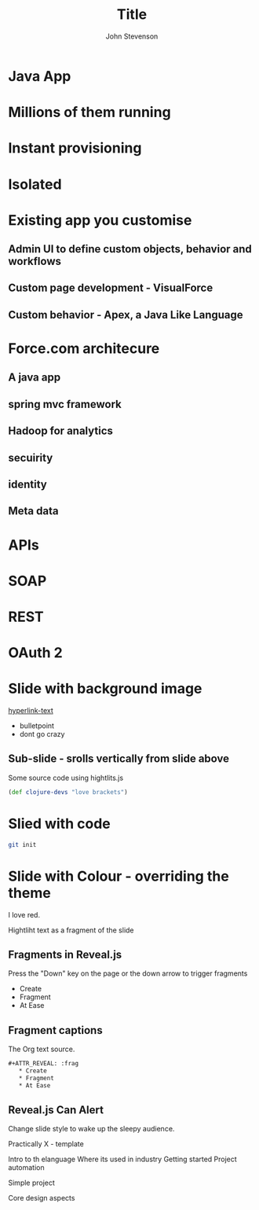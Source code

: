 #+Title: Title
#+Author: John Stevenson
#+Email: john@jr0cket.co.uk

#+OPTIONS: toc:nil num:nil
#+OPTIONS: reveal_width:1200
#+OPTIONS: reveal_height:800
#+REVEAL_MARGIN: 0.1
#+REVEAL_MIN_SCALE: 0.5
#+REVEAL_MAX_SCALE: 2.5
#+OPTIONS: reveal_center:nil 
#+OPTIONS: reveal_rolling_links:t reveal_keyboard:t reveal_overview:t 
#+REVEAL_TRANS: linear
#+REVEAL_THEME: jr0cket
#+REVEAL_HEAD_PREAMBLE: <meta name="description" content="Title">

* Java App
* Millions of them running
* Instant provisioning 
* Isolated
* Existing app you customise 
** Admin UI to define custom objects, behavior and workflows
** Custom page development - VisualForce
** Custom behavior - Apex, a Java Like Language
* Force.com architecure
** A java app
** spring mvc framework
** Hadoop for analytics
** secuirity
** identity
** Meta data
* APIs
* SOAP
* REST
* OAuth 2
* 

* Slide with background image  
 :PROPERTIES:
    :reveal_background: ./images/leiningen-slide-background.png
    :reveal_background_trans: slide
    :END:

[[http://www.google.co.uk][hyperlink-text]]

#+ATTR_REVEAL: :frag roll-in
  - bulletpoint
  - dont go crazy

** Sub-slide - srolls vertically from slide above

Some source code using hightlits.js 

#+BEGIN_SRC clojure
(def clojure-devs "love brackets")
#+END_SRC

* Slied with code 
#+BEGIN_SRC zsh 
  git init 
#+END_SRC

* Slide with Colour - overriding the theme 
:PROPERTIES:
    :reveal_background: #770000
    :reveal_background_trans: slide
    :END:

I love red.

#+ATTR_REVEAL: :frag hightlight-red
Hightliht text as a fragment of the slide 

 

** Fragments in Reveal.js

 Press the "Down" key on the page or the down arrow to trigger fragments

#+ATTR_REVEAL: :frag highlight-blue
   * Create
   * Fragment
   * At Ease

** Fragment captions   
#+CAPTION: The Org text source.
#+BEGIN_SRC org
#+ATTR_REVEAL: :frag
   * Create
   * Fragment
   * At Ease
#+END_SRC

** Reveal.js Can Alert
   :PROPERTIES:
   :reveal_data_state: alert
   :END:

   Change slide style to wake up the sleepy audience.



Practically X - template 

Intro to th elanguage
Where its used in industry
Getting started 
Project automation 

Simple project 

Core design aspects 

